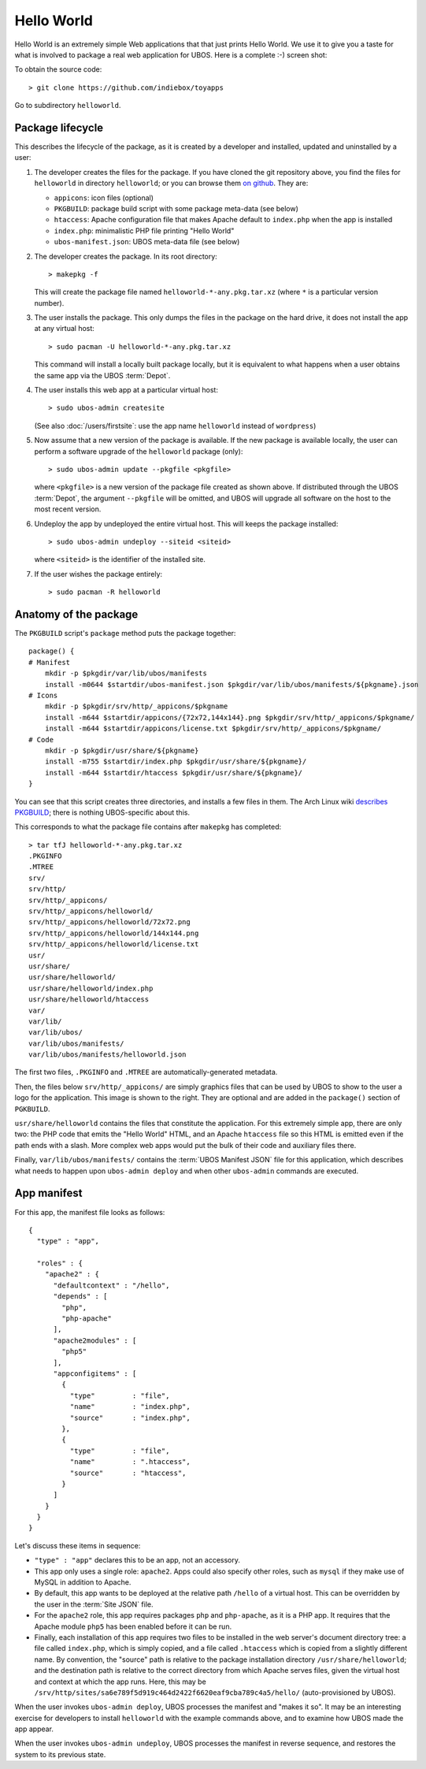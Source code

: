 Hello World
===========

Hello World is an extremely simple Web applications that that just prints Hello World.
We use it to give you a taste for what is involved to package a real web application
for UBOS. Here is a complete :-) screen shot:

.. image:: /images/helloworld-screenshot.png

To obtain the source code::

   > git clone https://github.com/indiebox/toyapps

Go to subdirectory ``helloworld``.

Package lifecycle
-----------------

This describes the lifecycle of the package, as it is created by a developer and installed,
updated and uninstalled by a user:

#. The developer creates the files for the package. If you have cloned the git repository above,
   you find the files for ``helloworld`` in directory ``helloworld``; or you can browse
   them `on github <https://github.com/indiebox/toyapps/tree/master/helloworld>`_. They are:

   * ``appicons``: icon files (optional)
   * ``PKGBUILD``: package build script with some package meta-data (see below)
   * ``htaccess``: Apache configuration file that makes Apache default to ``index.php`` when
     the app is installed
   * ``index.php``: minimalistic PHP file printing "Hello World"
   * ``ubos-manifest.json``: UBOS meta-data file (see below)

#. The developer creates the package. In its root directory::

      > makepkg -f

   This will create the package file named ``helloworld-*-any.pkg.tar.xz`` (where
   ``*`` is a particular version number).

#. The user installs the package. This only dumps the files in the package on the
   hard drive, it does not install the app at any virtual host::

      > sudo pacman -U helloworld-*-any.pkg.tar.xz

   This command will install a locally built package locally, but it is equivalent to
   what happens when a user obtains the same app via the UBOS :term:`Depot`.

#. The user installs this web app at a particular virtual host::

      > sudo ubos-admin createsite

   (See also :doc:`/users/firstsite`: use the app name ``helloworld``
   instead of ``wordpress``)

#. Now assume that a new version of the package is available. If the new package is available
   locally, the user can perform a software upgrade of the ``helloworld`` package (only)::

      > sudo ubos-admin update --pkgfile <pkgfile>

   where ``<pkgfile>`` is a new version of the package file created as shown above.
   If distributed through the UBOS :term:`Depot`, the argument ``--pkgfile`` will be
   omitted, and UBOS will upgrade all software on the host to the most recent version.

#. Undeploy the app by undeployed the entire virtual host. This will keeps the
   package installed::

      > sudo ubos-admin undeploy --siteid <siteid>

   where ``<siteid>`` is the identifier of the installed site.

#. If the user wishes the package entirely::

      > sudo pacman -R helloworld

Anatomy of the package
----------------------

The ``PKGBUILD`` script's ``package`` method puts the package together::

   package() {
   # Manifest
       mkdir -p $pkgdir/var/lib/ubos/manifests
       install -m0644 $startdir/ubos-manifest.json $pkgdir/var/lib/ubos/manifests/${pkgname}.json
   # Icons
       mkdir -p $pkgdir/srv/http/_appicons/$pkgname
       install -m644 $startdir/appicons/{72x72,144x144}.png $pkgdir/srv/http/_appicons/$pkgname/
       install -m644 $startdir/appicons/license.txt $pkgdir/srv/http/_appicons/$pkgname/
   # Code
       mkdir -p $pkgdir/usr/share/${pkgname}
       install -m755 $startdir/index.php $pkgdir/usr/share/${pkgname}/
       install -m644 $startdir/htaccess $pkgdir/usr/share/${pkgname}/
   }

You can see that this script creates three directories, and installs a few files in them.
The Arch Linux wiki
`describes PKGBUILD <https://wiki.archlinux.org/index.php/Creating_packages>`_;
there is nothing UBOS-specific about this.

This corresponds to what the package file contains after ``makepkg`` has completed::

   > tar tfJ helloworld-*-any.pkg.tar.xz
   .PKGINFO
   .MTREE
   srv/
   srv/http/
   srv/http/_appicons/
   srv/http/_appicons/helloworld/
   srv/http/_appicons/helloworld/72x72.png
   srv/http/_appicons/helloworld/144x144.png
   srv/http/_appicons/helloworld/license.txt
   usr/
   usr/share/
   usr/share/helloworld/
   usr/share/helloworld/index.php
   usr/share/helloworld/htaccess
   var/
   var/lib/
   var/lib/ubos/
   var/lib/ubos/manifests/
   var/lib/ubos/manifests/helloworld.json

.. image:: /images/helloworld-icon.png
   :class: right

The first two files, ``.PKGINFO`` and ``.MTREE`` are automatically-generated metadata.

Then, the files below ``srv/http/_appicons/`` are simply graphics files that can be used
by UBOS to show to the user a logo for the application. This image is shown to the right.
They are optional and are added in the ``package()`` section of ``PGKBUILD``.

``usr/share/helloworld`` contains the files that constitute the application. For this
extremely simple app, there are only two: the PHP code that emits the "Hello World" HTML,
and an Apache ``htaccess`` file so this HTML is emitted even if the path ends with a slash.
More complex web apps would put the bulk of their code and auxiliary files there.

Finally, ``var/lib/ubos/manifests/`` contains the :term:`UBOS Manifest JSON` file for this
application, which describes what needs to happen upon ``ubos-admin deploy`` and when
other ``ubos-admin`` commands are executed.

App manifest
------------

For this app, the manifest file looks as follows::

   {
     "type" : "app",

     "roles" : {
       "apache2" : {
         "defaultcontext" : "/hello",
         "depends" : [
           "php",
           "php-apache"
         ],
         "apache2modules" : [
           "php5"
         ],
         "appconfigitems" : [
           {
             "type"         : "file",
             "name"         : "index.php",
             "source"       : "index.php",
           },
           {
             "type"         : "file",
             "name"         : ".htaccess",
             "source"       : "htaccess",
           }
         ]
       }
     }
   }

Let's discuss these items in sequence:

* ``"type" : "app"`` declares this to be an app, not an accessory.

* This app only uses a single role: ``apache2``. Apps could also specify other roles,
  such as ``mysql`` if they make use of MySQL in addition to Apache.

* By default, this app wants to be deployed at the relative path ``/hello`` of a
  virtual host. This can be overridden by the user in the :term:`Site JSON` file.

* For the ``apache2`` role, this app requires packages ``php`` and ``php-apache``, as it
  is a PHP app. It requires that the Apache module ``php5`` has been enabled before it
  can be run.

* Finally, each installation of this app requires two files to be installed in the
  web server's document directory tree: a file called ``index.php``, which is simply copied,
  and a file called ``.htaccess`` which is copied from a slightly different name. By
  convention, the "source" path is relative to the package installation directory
  ``/usr/share/helloworld``; and the destination path is relative to the correct directory
  from which Apache serves files, given the virtual host and context at which the app runs.
  Here, this may be ``/srv/http/sites/sa6e789f5d919c464d2422f6620eaf9cba789c4a5/hello/``
  (auto-provisioned by UBOS).

When the user invokes ``ubos-admin deploy``, UBOS processes the manifest and "makes it so".
It may be an interesting exercise for developers to install ``helloworld`` with the
example commands above, and to examine how UBOS made the app appear.

When the user invokes ``ubos-admin undeploy``, UBOS processes the manifest in reverse
sequence, and restores the system to its previous state.
